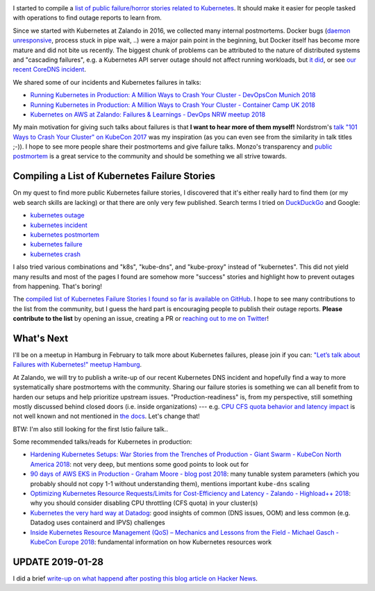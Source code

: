 .. title: Kubernetes Failure Stories
.. slug: kubernetes-failure-stories
.. date: 2019/01/20 11:26:00
.. tags: kubernetes
.. link:
.. description:
.. previewimage: ../galleries/kubernetes-logo.png
.. type: text

.. image:: ../galleries/kubernetes-logo.png
   :class: left

I started to compile a `list of public failure/horror stories related to Kubernetes <https://github.com/hjacobs/kubernetes-failure-stories>`_.
It should make it easier for people tasked with operations to find outage reports to learn from.


.. TEASER_END

Since we started with Kubernetes at Zalando in 2016, we collected many internal postmortems.
Docker bugs (`daemon unresponsive <https://github.com/moby/moby/issues/28889>`_, process stuck in pipe wait, ..) were a major pain point in the beginning, but Docker itself has become more mature and did not bite us recently.
The biggest chunk of problems can be attributed to the nature of distributed systems and "cascading failures", e.g. a Kubernetes API server outage should not affect running workloads, but `it did <https://github.com/zalando/skipper/issues/406>`_,
or see `our recent CoreDNS incident <https://twitter.com/sszuecs/status/1085292025895940097>`_.

We shared some of our incidents and Kubernetes failures in talks:

* `Running Kubernetes in Production: A Million Ways to Crash Your Cluster - DevOpsCon Munich 2018 <https://www.slideshare.net/try_except_/running-kubernetes-in-production-a-million-ways-to-crash-your-cluster-devopscon-munich-2018>`_
* `Running Kubernetes in Production: A Million Ways to Crash Your Cluster - Container Camp UK 2018 <https://www.slideshare.net/try_except_/running-kubernetes-in-production-a-million-ways-to-crash-your-cluster-container-camp-uk>`_
* `Kubernetes on AWS at Zalando: Failures & Learnings - DevOps NRW meetup 2018 <https://www.slideshare.net/try_except_/kubernetes-on-aws-at-zalando-failures-learnings-devops-nrw>`_

My main motivation for giving such talks about failures is that **I want to hear more of them myself!** Nordstrom's `talk "101 Ways to Crash Your Cluster" on KubeCon 2017 <https://www.youtube.com/watch?v=xZO9nx6GBu0>`_ was my inspiration
(as you can even see from the similarity in talk titles ;-)). I hope to see more people share their postmortems and give failure talks.
Monzo's transparency and `public postmortem <https://community.monzo.com/t/resolved-current-account-payments-may-fail-major-outage-27-10-2017/26296/95>`_ is a great service to the community and should be something we all strive towards.

Compiling a List of Kubernetes Failure Stories
----------------------------------------------

On my quest to find more public Kubernetes failure stories, I discovered that it's either really hard to find them (or my web search skills are lacking) or that there are only very few published. Search terms I tried on `DuckDuckGo <https://duckduckgo.com/>`_ and Google:

* `kubernetes outage <https://duckduckgo.com/?q=kubernetes+outage>`_
* `kubernetes incident <https://duckduckgo.com/?q=kubernetes+incident>`_
* `kubernetes postmortem <https://duckduckgo.com/?q=kubernetes+postmortem>`_
* `kubernetes failure <https://duckduckgo.com/?q=kubernetes+failure>`_
* `kubernetes crash <https://duckduckgo.com/?q=kubernetes+crash>`_

I also tried various combinations and "k8s", "kube-dns", and "kube-proxy" instead of "kubernetes". This did not yield many results and most of the pages I found are somehow more "success" stories and highlight how to prevent outages from happening.
That's boring!

The `compiled list of Kubernetes Failure Stories I found so far is available on GitHub <https://github.com/hjacobs/kubernetes-failure-stories>`_.
I hope to see many contributions to the list from the community, but I guess the hard part is encouraging people to publish their outage reports.
**Please contribute to the list** by opening an issue, creating a PR or `reaching out to me on Twitter <https://twitter.com/try_except_>`_!

.. image:: ../galleries/twitter-kubernetes-failure-stories.png
   :class: center
   :target: https://twitter.com/try_except_/status/1086582859224285184

What's Next
-----------

I'll be on a meetup in Hamburg in February to talk more about Kubernetes failures, please join if you can: `"Let’s talk about Failures with Kubernetes!" meetup Hamburg <https://www.meetup.com/inovex-Meetup-Hamburg/events/258065688/>`_.

At Zalando, we will try to publish a write-up of our recent Kubernetes DNS incident and hopefully find a way to more systematically share postmortems with the community.
Sharing our failure stories is something we can all benefit from to harden our setups and help prioritize upstream issues.
"Production-readiness" is, from my perspective, still something mostly discussed behind closed doors (i.e. inside organizations) --- e.g. `CPU CFS quota behavior and latency impact <https://www.slideshare.net/try_except_/optimizing-kubernetes-resource-requestslimits-for-costefficiency-and-latency-highload>`_ is not well known and not mentioned in `the docs <https://kubernetes.io/docs/tasks/configure-pod-container/assign-cpu-resource/>`_.
Let's change that!

BTW: I'm also still looking for the first Istio failure talk..

.. image:: ../galleries/twitter-istio-horror-story.png
   :class: center
   :target: https://twitter.com/ipedrazas/status/979293422199738368

Some recommended talks/reads for Kubernetes in production:

* `Hardening Kubernetes Setups: War Stories from the Trenches of Production - Giant Swarm - KubeCon North America 2018 <https://www.youtube.com/watch?v=MTHj0_NdeeM>`_: not very deep, but mentions some good points to look out for
* `90 days of AWS EKS in Production - Graham Moore - blog post 2018 <https://kubedex.com/90-days-of-aws-eks-in-production/>`_: many tunable system parameters (which you probably should not copy 1-1 without understanding them), mentions important ``kube-dns`` scaling
* `Optimizing Kubernetes Resource Requests/Limits for Cost-Efficiency and Latency - Zalando - Highload++ 2018 <https://www.youtube.com/watch?v=eBChCFD9hfs>`_: why you should consider disabling CPU throttling (CFS quota) in your cluster(s)
* `Kubernetes the very hard way at Datadog <https://www.youtube.com/watch?v=2dsCwp_j0yQ>`_: good insights of common (DNS issues, OOM) and less common (e.g. Datadog uses containerd and IPVS) challenges
* `Inside Kubernetes Resource Management (QoS) – Mechanics and Lessons from the Field - Michael Gasch - KubeCon Europe 2018 <https://www.youtube.com/watch?v=8-apJyr2gi0>`_: fundamental information on how Kubernetes resources work

UPDATE 2019-01-28
-----------------

I did a brief `write-up on what happend after posting this blog article on Hacker News </posts/tale-of-a-hacker-news-post.html>`_.
